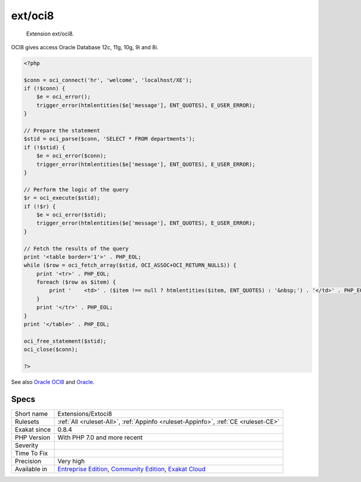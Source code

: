 .. _extensions-extoci8:

.. _ext-oci8:

ext/oci8
++++++++

  Extension ext/oci8.

OCI8 gives access Oracle Database 12c, 11g, 10g, 9i and 8i.

.. code-block:: php
   
   <?php
   
   $conn = oci_connect('hr', 'welcome', 'localhost/XE');
   if (!$conn) {
       $e = oci_error();
       trigger_error(htmlentities($e['message'], ENT_QUOTES), E_USER_ERROR);
   }
   
   // Prepare the statement
   $stid = oci_parse($conn, 'SELECT * FROM departments');
   if (!$stid) {
       $e = oci_error($conn);
       trigger_error(htmlentities($e['message'], ENT_QUOTES), E_USER_ERROR);
   }
   
   // Perform the logic of the query
   $r = oci_execute($stid);
   if (!$r) {
       $e = oci_error($stid);
       trigger_error(htmlentities($e['message'], ENT_QUOTES), E_USER_ERROR);
   }
   
   // Fetch the results of the query
   print '<table border='1'>' . PHP_EOL;
   while ($row = oci_fetch_array($stid, OCI_ASSOC+OCI_RETURN_NULLS)) {
       print '<tr>' . PHP_EOL;
       foreach ($row as $item) {
           print '    <td>' . ($item !== null ? htmlentities($item, ENT_QUOTES) : '&nbsp;') . '</td>' . PHP_EOL;
       }
       print '</tr>' . PHP_EOL;
   }
   print '</table>' . PHP_EOL;
   
   oci_free_statement($stid);
   oci_close($conn);
   
   ?>

See also `Oracle OCI8 <https://www.php.net/manual/en/book.oci8.php>`_ and `Oracle <https://www.oracle.com/>`_.


Specs
_____

+--------------+-----------------------------------------------------------------------------------------------------------------------------------------------------------------------------------------+
| Short name   | Extensions/Extoci8                                                                                                                                                                      |
+--------------+-----------------------------------------------------------------------------------------------------------------------------------------------------------------------------------------+
| Rulesets     | :ref:`All <ruleset-All>`, :ref:`Appinfo <ruleset-Appinfo>`, :ref:`CE <ruleset-CE>`                                                                                                      |
+--------------+-----------------------------------------------------------------------------------------------------------------------------------------------------------------------------------------+
| Exakat since | 0.8.4                                                                                                                                                                                   |
+--------------+-----------------------------------------------------------------------------------------------------------------------------------------------------------------------------------------+
| PHP Version  | With PHP 7.0 and more recent                                                                                                                                                            |
+--------------+-----------------------------------------------------------------------------------------------------------------------------------------------------------------------------------------+
| Severity     |                                                                                                                                                                                         |
+--------------+-----------------------------------------------------------------------------------------------------------------------------------------------------------------------------------------+
| Time To Fix  |                                                                                                                                                                                         |
+--------------+-----------------------------------------------------------------------------------------------------------------------------------------------------------------------------------------+
| Precision    | Very high                                                                                                                                                                               |
+--------------+-----------------------------------------------------------------------------------------------------------------------------------------------------------------------------------------+
| Available in | `Entreprise Edition <https://www.exakat.io/entreprise-edition>`_, `Community Edition <https://www.exakat.io/community-edition>`_, `Exakat Cloud <https://www.exakat.io/exakat-cloud/>`_ |
+--------------+-----------------------------------------------------------------------------------------------------------------------------------------------------------------------------------------+


